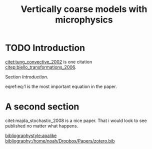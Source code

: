 #+TITLE: Vertically coarse models with microphysics
#+LATEX_HEADER: \usepackage[margin=1in]{geometry}
#+LATEX_HEADER: \usepackage{natbib}


* TODO Introduction

  [[citet:tung_convective_2002]] is one citation [[citep:biello_transformations_2006]].

  Section [[Introduction]].

  \begin{equation}
  x = y \label{eq:1}
  \end{equation}


  eqref:eq:1 is the most important equation in the paper.

* A second section


  citet:majda_stochastic_2008 is a nice paper. That i would look to see published
  no matter what happens.



  [[bibliographystyle:apalike]]
  [[bibliography:/home/noah/Dropbox/Papers/zotero.bib]]
